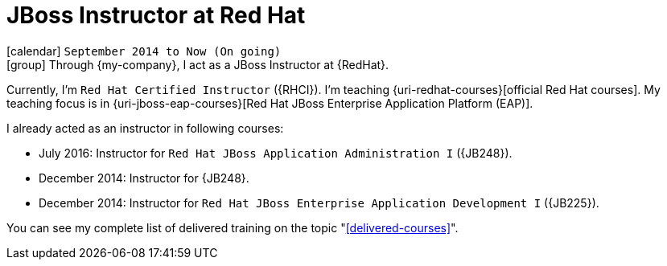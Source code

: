 [[_2014-09-jboss-instructor-at-redhat]]
= JBoss Instructor at Red Hat

icon:calendar[] `September 2014 to Now (On going)` +
icon:group[] Through {my-company}, I act as a JBoss Instructor at {RedHat}.

Currently, I'm `Red Hat Certified Instructor` ({RHCI}).
I'm teaching {uri-redhat-courses}[official Red Hat courses].
My teaching focus is in {uri-jboss-eap-courses}[Red Hat JBoss Enterprise Application Platform (EAP)].

I already acted as an instructor in following courses:

* July 2016: Instructor for `Red Hat JBoss Application Administration I` ({JB248}).
* December 2014: Instructor for {JB248}.
* December 2014: Instructor for `Red Hat JBoss Enterprise Application Development I` ({JB225}).

You can see my complete list of delivered training on the topic "<<delivered-courses>>".
